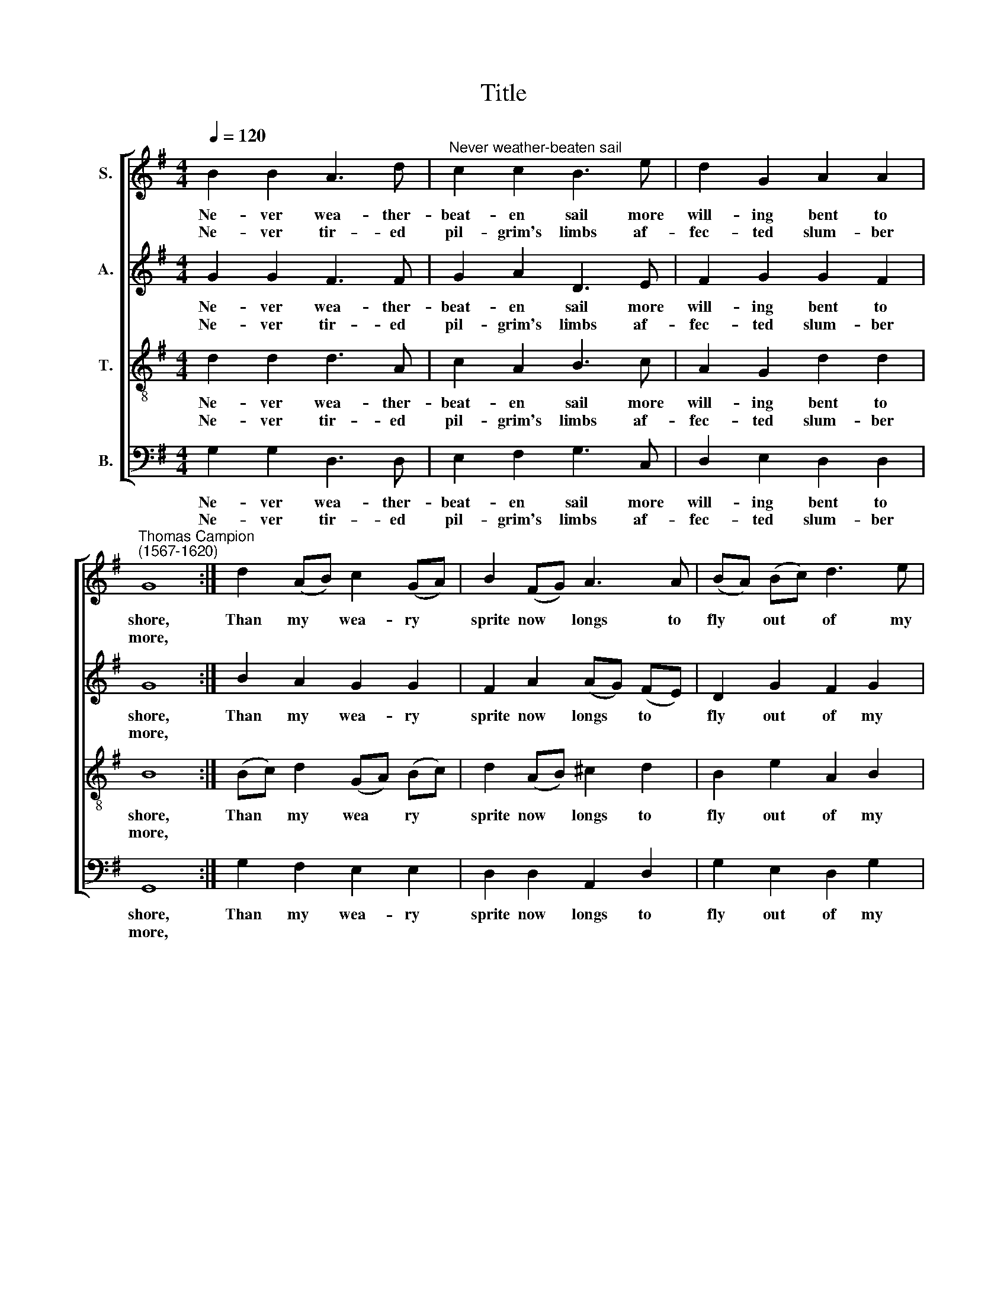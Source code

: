 X:1
T:Title
%%score [ 1 2 3 4 ]
L:1/8
Q:1/4=120
M:4/4
K:G
V:1 treble nm="S."
V:2 treble nm="A."
V:3 treble-8 nm="T."
V:4 bass nm="B."
V:1
 B2 B2 A3 d |"^Never weather-beaten sail" c2 c2 B3 e | d2 G2 A2 A2 | %3
w: Ne- ver wea- ther-|beat- en sail more|will- ing bent to|
w: Ne- ver tir- ed|pil- grim's limbs af-|fec- ted slum- ber|
"^Thomas Campion""^(1567-1620)" G8 :| d2 (AB) c2 (GA) | B2 (FG) A3 A | (BA) (Bc) d3 e | %7
w: shore,|Than my * wea- ry *|sprite now * longs to|fly * out * of my|
w: more,||||
 (dc) (Bc) A4 | E3 E F2 D2 | G3 G A2 F2 | B3 B c2 A2 | (dc) (BA) G2 (EF) | (GA) (Bc) A3 G | G8 |] %14
w: trou * bled * breast.|O come quick- ly,|O come quick- ly,|O come quick- ly,|sweet * est * Lord, and *|take * my * soul to|rest.|
w: |||||||
 B2 B2 A3 d | c2 c2 B3 e | d2 G2 A2 A2 | G8 :| d2 (AB) c2 (GA) | B2 (FG) A3 A | (BA) (Bc) d3 e | %21
w: Ev- er bloom- ing|are the joys of|Heav'n's high Pa- ra-|dise:|Glo- ry * there the *|sun out * shines, whose|beams * the * bless- ed|
w: Cold age deafs not|there our ears, nor|va- pour dims our|eyes;||||
 (dc) (Bc) A4 | E3 E F2 D2 | G3 G A2 F2 | B3 B c2 A2 | (dc) (BA) G2 (EF) | (GA) (Bc) A3 G | G8 |] %28
w: on * ly * see.|O come quick- ly,|O come quick- ly,|O come quick- ly,|glor * ious * Lord, and *|raise * my * sprite to|Thee.|
w: |||||||
V:2
 G2 G2 F3 F | G2 A2 D3 E | F2 G2 G2 F2 | G8 :| B2 A2 G2 G2 | F2 A2 (AG) (FE) | D2 G2 F2 G2 | %7
w: Ne- ver wea- ther-|beat- en sail more|will- ing bent to|shore,|Than my wea- ry|sprite now longs * to *|fly out of my|
w: Ne- ver tir- ed|pil- grim's limbs af-|fec- ted slum- ber|more,||||
 A2 (DE) F4 | G3 C D3 A, | D3 E F2 D2 | D2 G2 E2 (FE) | D2 (G=F) E2 (CB,/A,/) | G,2 G2 G2 F2 | %13
w: trou- bled * breast.|O come quick- ly,|O come quick- ly,|O come quick- ly, *|sweet- est * Lord, and * *|take my soul to|
w: ||||||
 G8 |] G2 G2 F3 F | G2 A2 D3 E | F2 G2 G2 F2 | G8 :| B2 A2 G2 G2 | F2 A2 (AG) (FE) | D2 G2 F2 G2 | %21
w: rest.|Ev- er bloom- ing|are the joys of|Heav'n's high Pa- ra-|dise:|Glo- ry there the|sun out- shines, * whose *|beams the bless- ed|
w: |Cold age deafs not|there our ears, nor|va- pour dims our|eyes;||||
 A2 (DE) F4 | G3 C D3 A, | D3 E F2 D2 | D2 G2 E2 (FE) | D2 (G=F) E2 (CB,/A,/) | G,2 G2 G2 F2 | %27
w: on- ly * see.|O come quick- ly,|O come quick- ly,|O come quick- ly, *|glor- ious * Lord, and * *|raise my sprite to|
w: ||||||
 G8 |] %28
w: Thee.|
w: |
V:3
 d2 d2 d3 A | c2 A2 B3 c | A2 G2 d2 d2 | B8 :| (Bc) d2 (GA) (Bc) | d2 (AB) ^c2 d2 | B2 e2 A2 B2 | %7
w: Ne- ver wea- ther-|beat- en sail more|will- ing bent to|shore,|Than * my wea * ry *|sprite now * longs to|fly out of my|
w: Ne- ver tir- ed|pil- grim's limbs af-|fec- ted slum- ber|more,||||
 A2 G2 A4 | c2 c2 A2 F2 | G2 B2 d3 A | B2 G2 A2 A2 | B2 B2 c2 c2 | c2 B2 d2 d2 | d8 |] d2 d2 d3 A | %15
w: trou- bled breast.|O come quick- ly,|O come quick- ly,|O come quick- ly,|sweet- est Lord, and|take my soul to|rest.|Ev- er bloom- ing|
w: |||||||Cold age deafs not|
 c2 A2 B3 c | A2 G2 d2 d2 | B8 :| (Bc) d2 (GA) (Bc) | d2 (AB) ^c2 d2 | B2 e2 A2 B2 | A2 G2 A4 | %22
w: are the joys of|Heav'n's high Pa- ra-|dise:|Glo * ry there * the *|sun out * shines, whose|beams the bless- ed|on- ly see.|
w: there our ears, nor|va- pour dims our|eyes;|||||
 c2 c2 A2 F2 | G2 B2 d3 A | B2 G2 A2 A2 | B2 B2 c2 c2 | c2 B2 d2 d2 | d8 |] %28
w: O come quick- ly,|O come quick- ly,|O come quick- ly,|glor- ious Lord, and|raise my sprite to|Thee.|
w: ||||||
V:4
 G,2 G,2 D,3 D, | E,2 F,2 G,3 C, | D,2 E,2 D,2 D,2 | G,,8 :| G,2 F,2 E,2 E,2 | D,2 D,2 A,,2 D,2 | %6
w: Ne- ver wea- ther-|beat- en sail more|will- ing bent to|shore,|Than my wea- ry|sprite now longs to|
w: Ne- ver tir- ed|pil- grim's limbs af-|fec- ted slum- ber|more,|||
 G,2 E,2 D,2 G,2 | F,2 G,2 D,4 | C,2 A,,2 D,3 C, | B,,2 G,,2 D,3 D, | G,2 E,2 A,,2 (D,C,) | %11
w: fly out of my|trou- bled breast.|O come quick- ly,|O come quick- ly,|O come quick- ly, *|
w: |||||
"^This edition  Andrew Sims 2000" (B,,A,,) G,,2 C,3 D, | (E,F,) G,2 D,2 D,2 | G,,8 |] %14
w: sweet * est Lord, and|take * my soul to|rest.|
w: |||
 G,2 G,2 D,3 D, | E,2 F,2 G,3 C, | D,2 E,2 D,2 D,2 | G,,8 :| G,2 F,2 E,2 E,2 | D,2 D,2 A,,2 D,2 | %20
w: Ev- er bloom- ing|are the joys of|Heav'n's high Pa- ra-|dise:|Glo- ry there the|sun out- shines, whose|
w: Cold age deafs not|there our ears, nor|va- pour dims our|eyes;|||
 G,2 E,2 D,2 G,2 | F,2 G,2 D,4 | C,2 A,,2 D,3 C, | B,,2 G,,2 D,3 D, | G,2 E,2 A,,2 (D,C,) | %25
w: beams the bless- ed|on- ly see.|O come quick- ly,|O come quick- ly,|O come quick- ly, *|
w: |||||
 (B,,A,,) G,,2 C,3 D, | (E,F,) G,2 D,2 D,2 | G,,8 |] %28
w: glor * ious Lord, and|raise * my sprite to|Thee.|
w: |||


